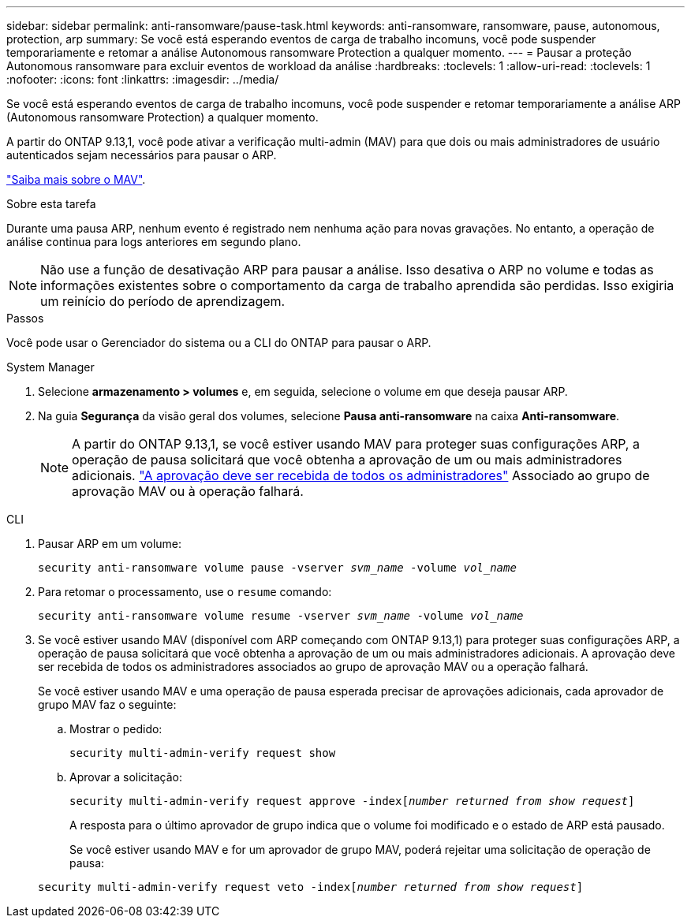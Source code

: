 ---
sidebar: sidebar 
permalink: anti-ransomware/pause-task.html 
keywords: anti-ransomware, ransomware, pause, autonomous, protection, arp 
summary: Se você está esperando eventos de carga de trabalho incomuns, você pode suspender temporariamente e retomar a análise Autonomous ransomware Protection a qualquer momento. 
---
= Pausar a proteção Autonomous ransomware para excluir eventos de workload da análise
:hardbreaks:
:toclevels: 1
:allow-uri-read: 
:toclevels: 1
:nofooter: 
:icons: font
:linkattrs: 
:imagesdir: ../media/


[role="lead"]
Se você está esperando eventos de carga de trabalho incomuns, você pode suspender e retomar temporariamente a análise ARP (Autonomous ransomware Protection) a qualquer momento.

A partir do ONTAP 9.13,1, você pode ativar a verificação multi-admin (MAV) para que dois ou mais administradores de usuário autenticados sejam necessários para pausar o ARP.

link:../multi-admin-verify/enable-disable-task.html["Saiba mais sobre o MAV"].

.Sobre esta tarefa
Durante uma pausa ARP, nenhum evento é registrado nem nenhuma ação para novas gravações. No entanto, a operação de análise continua para logs anteriores em segundo plano.


NOTE: Não use a função de desativação ARP para pausar a análise. Isso desativa o ARP no volume e todas as informações existentes sobre o comportamento da carga de trabalho aprendida são perdidas. Isso exigiria um reinício do período de aprendizagem.

.Passos
Você pode usar o Gerenciador do sistema ou a CLI do ONTAP para pausar o ARP.

[role="tabbed-block"]
====
.System Manager
--
. Selecione *armazenamento > volumes* e, em seguida, selecione o volume em que deseja pausar ARP.
. Na guia **Segurança** da visão geral dos volumes, selecione *Pausa anti-ransomware* na caixa *Anti-ransomware*.
+

NOTE: A partir do ONTAP 9.13,1, se você estiver usando MAV para proteger suas configurações ARP, a operação de pausa solicitará que você obtenha a aprovação de um ou mais administradores adicionais. link:../multi-admin-verify/request-operation-task.html["A aprovação deve ser recebida de todos os administradores"] Associado ao grupo de aprovação MAV ou à operação falhará.



--
.CLI
--
. Pausar ARP em um volume:
+
`security anti-ransomware volume pause -vserver _svm_name_ -volume _vol_name_`

. Para retomar o processamento, use o `resume` comando:
+
`security anti-ransomware volume resume -vserver _svm_name_ -volume _vol_name_`

. Se você estiver usando MAV (disponível com ARP começando com ONTAP 9.13,1) para proteger suas configurações ARP, a operação de pausa solicitará que você obtenha a aprovação de um ou mais administradores adicionais. A aprovação deve ser recebida de todos os administradores associados ao grupo de aprovação MAV ou a operação falhará.
+
Se você estiver usando MAV e uma operação de pausa esperada precisar de aprovações adicionais, cada aprovador de grupo MAV faz o seguinte:

+
.. Mostrar o pedido:
+
`security multi-admin-verify request show`

.. Aprovar a solicitação:
+
`security multi-admin-verify request approve -index[_number returned from show request_]`

+
A resposta para o último aprovador de grupo indica que o volume foi modificado e o estado de ARP está pausado.

+
Se você estiver usando MAV e for um aprovador de grupo MAV, poderá rejeitar uma solicitação de operação de pausa:

+
`security multi-admin-verify request veto -index[_number returned from show request_]`





--
====